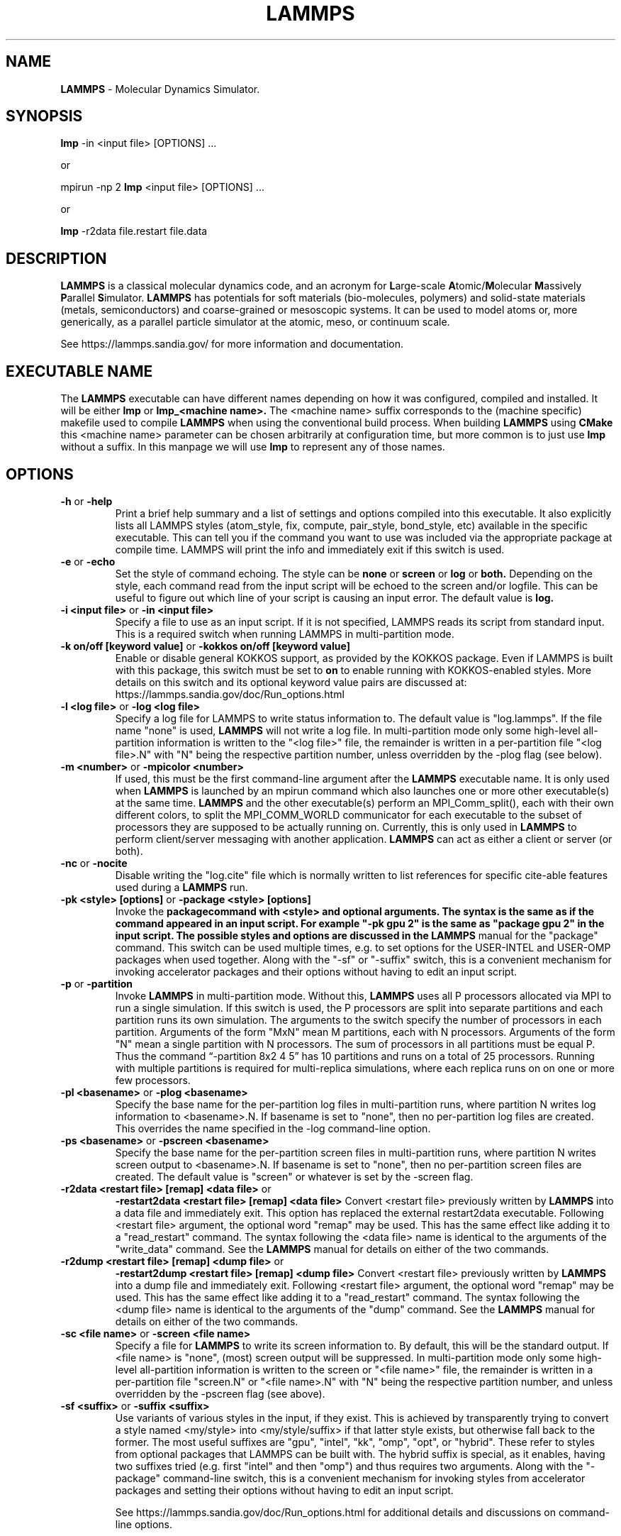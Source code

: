 .TH LAMMPS "30 October 2019" "2019-10-30"
.SH NAME
.B LAMMPS
\- Molecular Dynamics Simulator.

.SH SYNOPSIS
.B lmp
\-in <input file> [OPTIONS] ...

or

mpirun \-np 2
.B lmp
<input file> [OPTIONS] ...

or

.B lmp
\-r2data file.restart file.data

.SH DESCRIPTION
.B LAMMPS
is a classical molecular dynamics code, and an acronym for \fBL\fRarge-scale
\fBA\fRtomic/\fBM\fRolecular \fBM\fRassively \fBP\fRarallel \fBS\fRimulator.
.B LAMMPS
has potentials for soft
materials (bio-molecules, polymers) and solid-state materials (metals,
semiconductors) and coarse-grained or mesoscopic systems. It can be used to
model atoms or, more generically, as a parallel particle simulator at the
atomic, meso, or continuum scale.

See https://lammps.sandia.gov/ for more information and documentation.

.SH EXECUTABLE NAME
The
.B LAMMPS
executable can have different names depending on how it was configured,
compiled and installed. It will be either
.B lmp
or
.B lmp_<machine name>.
The <machine name> suffix corresponds to the (machine specific) makefile
used to compile
.B LAMMPS
when using the conventional build process. When building
.B LAMMPS
using
.B CMake
this <machine name> parameter can be chosen arbitrarily at configuration
time, but more common is to just use
.B lmp
without a suffix. In this manpage we will use
.B lmp
to represent any of those names.

.SH OPTIONS

.TP
\fB\-h\fR or \fB\-help\fR
Print a brief help summary and a list of settings and options compiled
into this executable. It also explicitly lists all LAMMPS styles
(atom_style, fix, compute, pair_style, bond_style, etc) available in
the specific executable. This can tell you if the command you want to
use was included via the appropriate package at compile time.
LAMMPS will print the info and immediately exit if this switch is used.
.TP
\fB\-e\fR or \fB\-echo\fR
Set the style of command echoing. The style can be
.B none
or
.B screen
or
.B log
or
.B both.
Depending on the style, each command read from the input script will
be echoed to the screen and/or logfile. This can be useful to figure
out which line of your script is causing an input error.
The default value is
.B log.
.TP
\fB\-i <input file>\fR or \fB\-in <input file>\fR
Specify a file to use as an input script. If it is not specified,
LAMMPS reads its script from standard input. This is a required
switch when running LAMMPS in multi-partition mode.
.TP
\fB\-k on/off [keyword value]\fR or \fB\-kokkos on/off [keyword value]\fR
Enable or disable general KOKKOS support, as provided by the KOKKOS
package.  Even if LAMMPS is built with this package, this switch must
be set to \fBon\fR to enable running with KOKKOS-enabled styles. More
details on this switch and its optional keyword value pairs are discussed
at: https://lammps.sandia.gov/doc/Run_options.html
.TP
\fB\-l <log file>\fR or \fB\-log <log file>\fR
Specify a log file for LAMMPS to write status information to.
The default value is "log.lammps". If the file name "none" is used,
\fBLAMMPS\fR will not write a log file. In multi-partition mode only
some high-level all-partition information is written to the "<log file>"
file, the remainder is written in a per-partition file "<log file>.N"
with "N" being the respective partition number, unless overridden
by the \-plog flag (see below).
.TP
\fB\-m <number>\fR or \fB\-mpicolor <number>\fR
If used, this must be the first command-line argument after the
.B LAMMPS
executable name. It is only used when
.B LAMMPS
is launched by an mpirun command which also launches one or more
other executable(s) at the same time.
.B LAMMPS
and the other executable(s) perform an MPI_Comm_split(), each with
their own different colors, to split the MPI_COMM_WORLD communicator
for each executable to the subset of processors they are supposed to
be actually running on. Currently, this is only used in
.B LAMMPS
to perform client/server messaging with another application.
.B LAMMPS
can act as either a client or server (or both).
.TP
\fB\-nc\fR or \fB\-nocite\fR
Disable writing the "log.cite" file which is normally written to
list references for specific cite-able features used during a
.B LAMMPS
run.
.TP
\fB\-pk <style> [options]\fR or \fB\-package <style> [options]\fR
Invoke the \fBpackage\R command with <style> and optional arguments.
The syntax is the same as if the command appeared in an input script.
For example "-pk gpu 2" is the same as "package gpu 2" in the input
script. The possible styles and options are discussed in the
.B LAMMPS
manual for the "package" command. This switch can be used multiple
times, e.g. to set options for the USER-INTEL and USER-OMP packages
when used together. Along with the "-sf" or "-suffix" switch, this
is a convenient mechanism for invoking accelerator packages and their
options without having to edit an input script.
.TP
\fB\-p\fR or \fB\-partition\fR
Invoke
.B LAMMPS
in multi-partition mode. Without this,
.B LAMMPS
uses all P processors allocated via MPI to run a single simulation.
If this switch is used, the P processors are split into separate
partitions and each partition runs its own simulation. The arguments
to the switch specify the number of processors in each partition.
Arguments of the form "MxN" mean M partitions, each with N processors.
Arguments of the form "N" mean a single partition with N processors.
The sum of processors in all partitions must be equal P. Thus the
command “-partition 8x2 4 5” has 10 partitions and runs on a total
of 25 processors.  Running with multiple partitions is required for
multi-replica simulations, where each replica runs on on one or more
few processors.
.TP
\fB\-pl <basename>\fR or \fB\-plog <basename>\fR
Specify the base name for the per-partition log files in multi-partition
runs, where partition N writes log information to <basename>.N.
If basename is set to "none", then no per-partition log files are created.
This overrides the name specified in the \-log command-line option.
.TP
\fB\-ps <basename>\fR or \fB\-pscreen <basename>\fR
Specify the base name for the per-partition screen files in multi-partition
runs, where partition N writes screen output to <basename>.N.
If basename is set to "none", then no per-partition screen files are created.
The default value is "screen" or whatever is set by the \-screen flag.
.TP
\fB\-r2data <restart file> [remap] <data file>\fR or
\fB\-restart2data <restart file> [remap] <data file>\fR
Convert <restart file> previously written by
.B LAMMPS
into a data file and immediately exit. This option has replaced the
external restart2data executable. Following <restart file>
argument, the optional word "remap" may be used. This has the
same effect like adding it to a "read_restart" command.
The syntax following the <data file> name is identical to the
arguments of the "write_data" command. See the
.B LAMMPS
manual for details on either of the two commands.
.TP
\fB\-r2dump <restart file> [remap] <dump file>\fR or
\fB\-restart2dump <restart file> [remap] <dump file>\fR
Convert <restart file> previously written by
.B LAMMPS
into a dump file and immediately exit. Following <restart file>
argument, the optional word "remap" may be used. This has the
same effect like adding it to a "read_restart" command.
The syntax following the <dump file> name is identical to the
arguments of the "dump" command. See the
.B LAMMPS
manual for details on either of the two commands.
.TP
\fB\-sc <file name>\fR or \fB\-screen <file name>\fR
Specify a file for
.B LAMMPS
to write its screen information to. By default, this will be
the standard output. If <file name> is "none", (most) screen
output will be suppressed.  In multi-partition mode only
some high-level all-partition information is written to the
screen or "<file name>" file, the remainder is written in a
per-partition file "screen.N" or "<file name>.N" 
with "N" being the respective partition number, and unless
overridden by the \-pscreen flag (see above).
.TP
\fB\-sf <suffix>\fR or \fB\-suffix <suffix>\fR
Use variants of various styles in the input, if they exist. This is
achieved by transparently trying to convert a style named <my/style>
into <my/style/suffix> if that latter style exists, but otherwise
fall back to the former. The most useful suffixes are  "gpu",
"intel", "kk", "omp", "opt", or "hybrid". These refer to styles from
optional packages that LAMMPS can be built with. The hybrid suffix is
special, as it enables, having two suffixes tried (e.g. first "intel"
and then "omp") and thus requires two arguments. Along with the
"-package" command-line switch, this is a convenient mechanism for
invoking styles from accelerator packages and setting their options
without having to edit an input script.

See https://lammps.sandia.gov/doc/Run_options.html for additional
details and discussions on command-line options.

.SH LAMMPS BASICS
LAMMPS executes by reading commands from a input script (text file),
one line at a time.  When the input script ends, LAMMPS exits.  Each
command causes LAMMPS to take some action.  It may set or change an
internal, read and parse a file, or run a simulation.  Most commands
have default settings, which means you only need to use the command
if you wish to change the default.

The ordering of commands in an input script is usually not very important
unless a command like "run" is encountered, which starts some calculation
using the current internal state. Also, if a "pair_style" or "bond_style"
other similar style command is issued that has a different name from what
was previously active, it will replace the previous style and wipe out
all corresponding "pair_coeff" or "bond_coeff" or equivalent settings.
Some commands are only valid when they follow other commands.  For
example you cannot set the temperature of a group of atoms until atoms
have been defined and a group command is used to define which atoms
belong to the group of a given name. Sometimes command B will use values
that can be set by command A. This means command A must precede command
B in the input to have the desired effect. Some commands must be issued
.B before
the simulation box is defined and others can only be issued
.B after.
Many input script errors are detected by
.B LAMMPS
and an ERROR or WARNING message is printed.  The documentation for
each command lists restrictions on how the command can be used, and
the chapter on errors in the
.B LAMMPS
manual gives some additional information about error messages, if possible.

.SH COPYRIGHT
© 2003--2019 Sandia Corporation

This package is free software; you can redistribute it and/or modify
it under the terms of the GNU General Public License version 2 as
published by the Free Software Foundation.

This package is distributed in the hope that it will be useful,
but WITHOUT ANY WARRANTY; without even the implied warranty of
MERCHANTABILITY or FITNESS FOR A PARTICULAR PURPOSE.  See the
GNU General Public License for more details.

On Debian systems, the complete text of the GNU General
Public License can be found in `/usr/share/common-licenses/GPL-2'.
